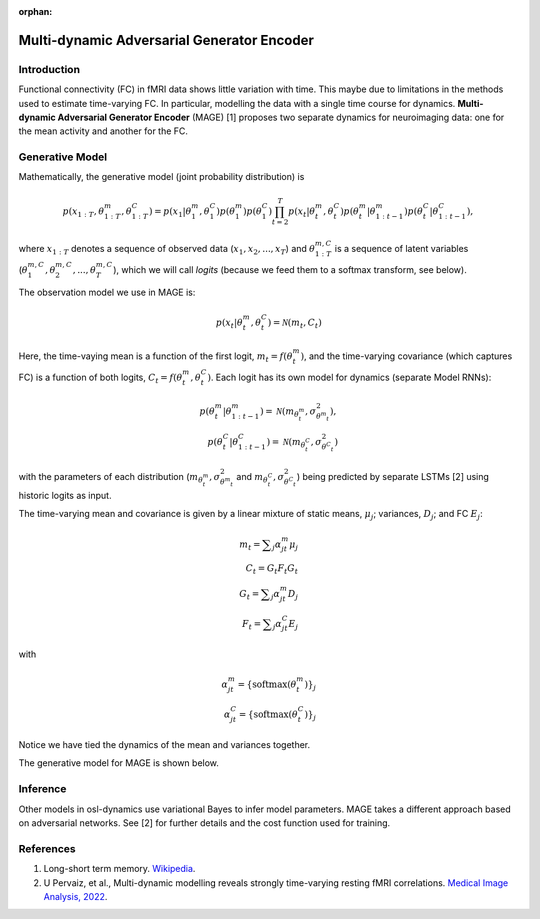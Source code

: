 :orphan:

Multi-dynamic Adversarial Generator Encoder
===========================================

Introduction
------------

Functional connectivity (FC) in fMRI data shows little variation with time. This maybe due to limitations in the methods used to estimate time-varying FC. In particular, modelling the data with a single time course for dynamics. **Multi-dynamic Adversarial Generator Encoder** (MAGE) [1] proposes two separate dynamics for neuroimaging data: one for the mean activity and another for the FC.

Generative Model
----------------

Mathematically, the generative model (joint probability distribution) is

.. math::
    p(x_{1:T}, \theta^m_{1:T}, \theta^C_{1:T}) = p(x_1 | \theta^m_1, \theta^C_1) p(\theta^m_1) p(\theta^C_1) \prod_{t=2}^T p(x_t | \theta^m_t, \theta^C_t) p(\theta^m_t | \theta^m_{1:t-1}) p(\theta^C_t | \theta^C_{1:t-1}),

where :math:`x_{1:T}` denotes a sequence of observed data (:math:`x_1, x_2, ..., x_T`) and :math:`\theta^{m,C}_{1:T}` is a sequence of latent variables (:math:`\theta^{m,C}_1, \theta^{m,C}_2, ..., \theta^{m,C}_T`), which we will call `logits` (because we feed them to a softmax transform, see below).

The observation model we use in MAGE is:

.. math::
    p(x_t | \theta^m_t, \theta^C_t) = \mathcal{N}(m_t, C_t)

Here, the time-vaying mean is a function of the first logit, :math:`m_t = f(\theta^m_t)`, and the time-varying covariance (which captures FC) is a function of both logits, :math:`C_t = f(\theta^m_t, \theta^C_t)`. Each logit has its own model for dynamics (separate Model RNNs):

.. math::
    p(\theta^m_t | \theta^m_{1:t-1}) = \mathcal{N}(m_{\theta^m_t}, \sigma^2_{\theta^m_t}), \\
    p(\theta^C_t | \theta^C_{1:t-1}) = \mathcal{N}(m_{\theta^C_t}, \sigma^2_{\theta^C_t})

with the parameters of each distribution (:math:`m_{\theta^m_t}, \sigma^2_{\theta^m_t}` and :math:`m_{\theta^C_t}, \sigma^2_{\theta^C_t}`) being predicted by separate LSTMs [2] using historic logits as input.

The time-varying mean and covariance is given by a linear mixture of static means, :math:`\mu_j`; variances, :math:`D_j`; and FC :math:`E_j`:

.. math::
    m_t = \displaystyle\sum_j \alpha^m_{jt} \mu_j \\
    C_t = G_t F_t G_t \\
    G_t = \displaystyle\sum_j \alpha^m_{jt} D_j \\
    F_t = \displaystyle\sum_j \alpha^C_{jt} E_j

with

.. math::
    \alpha^m_{jt} = \{ \mathrm{softmax}(\theta^m_t) \}_j \\
    \alpha^C_{jt} = \{ \mathrm{softmax}(\theta^C_t) \}_j

Notice we have tied the dynamics of the mean and variances together.

The generative model for MAGE is shown below.

.. image:: images/mage-generative-model.jpeg
    :class: no-scaled-link
    :width: 600
    :align: center

Inference
---------

Other models in osl-dynamics use variational Bayes to infer model parameters. MAGE takes a different approach based on adversarial networks. See [2] for further details and the cost function used for training.

References
----------

#. Long-short term memory. `Wikipedia <https://en.wikipedia.org/wiki/Long_short-term_memory>`_.
#. U Pervaiz, et al., Multi-dynamic modelling reveals strongly time-varying resting fMRI correlations. `Medical Image Analysis, 2022 <https://www.sciencedirect.com/science/article/pii/S1361841522000196>`_.
